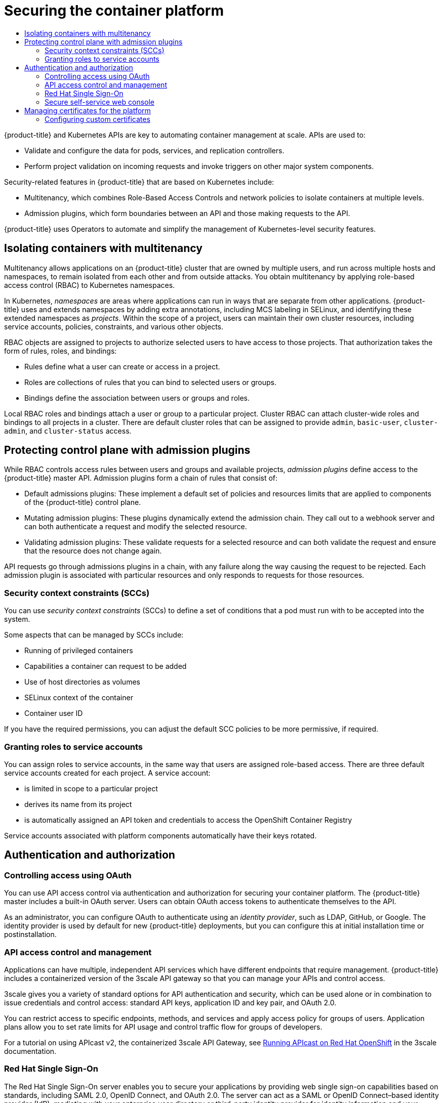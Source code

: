:_mod-docs-content-type: ASSEMBLY
[id="security-platform"]
= Securing the container platform
// The {product-title} attribute provides the context-sensitive name of the relevant OpenShift distribution, for example, "OpenShift Container Platform" or "OKD". The {product-version} attribute provides the product version relative to the distribution, for example "4.9".
// {product-title} and {product-version} are parsed when AsciiBinder queries the _distro_map.yml file in relation to the base branch of a pull request.
// See https://github.com/openshift/openshift-docs/blob/main/contributing_to_docs/doc_guidelines.adoc#product-name-and-version for more information on this topic.
// Other common attributes are defined in the following lines:
:data-uri:
:icons:
:experimental:
:toc: macro
:toc-title:
:imagesdir: images
:prewrap!:
:op-system-first: Red Hat Enterprise Linux CoreOS (RHCOS)
:op-system: RHCOS
:op-system-lowercase: rhcos
:op-system-base: RHEL
:op-system-base-full: Red Hat Enterprise Linux (RHEL)
:op-system-version: 8.x
:tsb-name: Template Service Broker
:kebab: image:kebab.png[title="Options menu"]
:rh-openstack-first: Red Hat OpenStack Platform (RHOSP)
:rh-openstack: RHOSP
:ai-full: Assisted Installer
:ai-version: 2.3
:cluster-manager-first: Red Hat OpenShift Cluster Manager
:cluster-manager: OpenShift Cluster Manager
:cluster-manager-url: link:https://console.redhat.com/openshift[OpenShift Cluster Manager Hybrid Cloud Console]
:cluster-manager-url-pull: link:https://console.redhat.com/openshift/install/pull-secret[pull secret from the Red Hat OpenShift Cluster Manager]
:insights-advisor-url: link:https://console.redhat.com/openshift/insights/advisor/[Insights Advisor]
:hybrid-console: Red Hat Hybrid Cloud Console
:hybrid-console-second: Hybrid Cloud Console
:oadp-first: OpenShift API for Data Protection (OADP)
:oadp-full: OpenShift API for Data Protection
:oc-first: pass:quotes[OpenShift CLI (`oc`)]
:product-registry: OpenShift image registry
:rh-storage-first: Red Hat OpenShift Data Foundation
:rh-storage: OpenShift Data Foundation
:rh-rhacm-first: Red Hat Advanced Cluster Management (RHACM)
:rh-rhacm: RHACM
:rh-rhacm-version: 2.8
:sandboxed-containers-first: OpenShift sandboxed containers
:sandboxed-containers-operator: OpenShift sandboxed containers Operator
:sandboxed-containers-version: 1.3
:sandboxed-containers-version-z: 1.3.3
:sandboxed-containers-legacy-version: 1.3.2
:cert-manager-operator: cert-manager Operator for Red Hat OpenShift
:secondary-scheduler-operator-full: Secondary Scheduler Operator for Red Hat OpenShift
:secondary-scheduler-operator: Secondary Scheduler Operator
// Backup and restore
:velero-domain: velero.io
:velero-version: 1.11
:launch: image:app-launcher.png[title="Application Launcher"]
:mtc-short: MTC
:mtc-full: Migration Toolkit for Containers
:mtc-version: 1.8
:mtc-version-z: 1.8.0
// builds (Valid only in 4.11 and later)
:builds-v2title: Builds for Red Hat OpenShift
:builds-v2shortname: OpenShift Builds v2
:builds-v1shortname: OpenShift Builds v1
//gitops
:gitops-title: Red Hat OpenShift GitOps
:gitops-shortname: GitOps
:gitops-ver: 1.1
:rh-app-icon: image:red-hat-applications-menu-icon.jpg[title="Red Hat applications"]
//pipelines
:pipelines-title: Red Hat OpenShift Pipelines
:pipelines-shortname: OpenShift Pipelines
:pipelines-ver: pipelines-1.12
:pipelines-version-number: 1.12
:tekton-chains: Tekton Chains
:tekton-hub: Tekton Hub
:artifact-hub: Artifact Hub
:pac: Pipelines as Code
//odo
:odo-title: odo
//OpenShift Kubernetes Engine
:oke: OpenShift Kubernetes Engine
//OpenShift Platform Plus
:opp: OpenShift Platform Plus
//openshift virtualization (cnv)
:VirtProductName: OpenShift Virtualization
:VirtVersion: 4.14
:KubeVirtVersion: v0.59.0
:HCOVersion: 4.14.0
:CNVNamespace: openshift-cnv
:CNVOperatorDisplayName: OpenShift Virtualization Operator
:CNVSubscriptionSpecSource: redhat-operators
:CNVSubscriptionSpecName: kubevirt-hyperconverged
:delete: image:delete.png[title="Delete"]
//distributed tracing
:DTProductName: Red Hat OpenShift distributed tracing platform
:DTShortName: distributed tracing platform
:DTProductVersion: 2.9
:JaegerName: Red Hat OpenShift distributed tracing platform (Jaeger)
:JaegerShortName: distributed tracing platform (Jaeger)
:JaegerVersion: 1.47.0
:OTELName: Red Hat OpenShift distributed tracing data collection
:OTELShortName: distributed tracing data collection
:OTELOperator: Red Hat OpenShift distributed tracing data collection Operator
:OTELVersion: 0.81.0
:TempoName: Red Hat OpenShift distributed tracing platform (Tempo)
:TempoShortName: distributed tracing platform (Tempo)
:TempoOperator: Tempo Operator
:TempoVersion: 2.1.1
//logging
:logging-title: logging subsystem for Red Hat OpenShift
:logging-title-uc: Logging subsystem for Red Hat OpenShift
:logging: logging subsystem
:logging-uc: Logging subsystem
//serverless
:ServerlessProductName: OpenShift Serverless
:ServerlessProductShortName: Serverless
:ServerlessOperatorName: OpenShift Serverless Operator
:FunctionsProductName: OpenShift Serverless Functions
//service mesh v2
:product-dedicated: Red Hat OpenShift Dedicated
:product-rosa: Red Hat OpenShift Service on AWS
:SMProductName: Red Hat OpenShift Service Mesh
:SMProductShortName: Service Mesh
:SMProductVersion: 2.4.4
:MaistraVersion: 2.4
//Service Mesh v1
:SMProductVersion1x: 1.1.18.2
//Windows containers
:productwinc: Red Hat OpenShift support for Windows Containers
// Red Hat Quay Container Security Operator
:rhq-cso: Red Hat Quay Container Security Operator
// Red Hat Quay
:quay: Red Hat Quay
:sno: single-node OpenShift
:sno-caps: Single-node OpenShift
//TALO and Redfish events Operators
:cgu-operator-first: Topology Aware Lifecycle Manager (TALM)
:cgu-operator-full: Topology Aware Lifecycle Manager
:cgu-operator: TALM
:redfish-operator: Bare Metal Event Relay
//Formerly known as CodeReady Containers and CodeReady Workspaces
:openshift-local-productname: Red Hat OpenShift Local
:openshift-dev-spaces-productname: Red Hat OpenShift Dev Spaces
// Factory-precaching-cli tool
:factory-prestaging-tool: factory-precaching-cli tool
:factory-prestaging-tool-caps: Factory-precaching-cli tool
:openshift-networking: Red Hat OpenShift Networking
// TODO - this probably needs to be different for OKD
//ifdef::openshift-origin[]
//:openshift-networking: OKD Networking
//endif::[]
// logical volume manager storage
:lvms-first: Logical volume manager storage (LVM Storage)
:lvms: LVM Storage
//Operator SDK version
:osdk_ver: 1.31.0
//Operator SDK version that shipped with the previous OCP 4.x release
:osdk_ver_n1: 1.28.0
//Next-gen (OCP 4.14+) Operator Lifecycle Manager, aka "v1"
:olmv1: OLM 1.0
:olmv1-first: Operator Lifecycle Manager (OLM) 1.0
:ztp-first: GitOps Zero Touch Provisioning (ZTP)
:ztp: GitOps ZTP
:3no: three-node OpenShift
:3no-caps: Three-node OpenShift
:run-once-operator: Run Once Duration Override Operator
// Web terminal
:web-terminal-op: Web Terminal Operator
:devworkspace-op: DevWorkspace Operator
:secrets-store-driver: Secrets Store CSI driver
:secrets-store-operator: Secrets Store CSI Driver Operator
//AWS STS
:sts-first: Security Token Service (STS)
:sts-full: Security Token Service
:sts-short: STS
//Cloud provider names
//AWS
:aws-first: Amazon Web Services (AWS)
:aws-full: Amazon Web Services
:aws-short: AWS
//GCP
:gcp-first: Google Cloud Platform (GCP)
:gcp-full: Google Cloud Platform
:gcp-short: GCP
//alibaba cloud
:alibaba: Alibaba Cloud
// IBM Cloud VPC
:ibmcloudVPCProductName: IBM Cloud VPC
:ibmcloudVPCRegProductName: IBM(R) Cloud VPC
// IBM Cloud
:ibm-cloud-bm: IBM Cloud Bare Metal (Classic)
:ibm-cloud-bm-reg: IBM Cloud(R) Bare Metal (Classic)
// IBM Power
:ibmpowerProductName: IBM Power
:ibmpowerRegProductName: IBM(R) Power
// IBM zSystems
:ibmzProductName: IBM Z
:ibmzRegProductName: IBM(R) Z
:linuxoneProductName: IBM(R) LinuxONE
//Azure
:azure-full: Microsoft Azure
:azure-short: Azure
//vSphere
:vmw-full: VMware vSphere
:vmw-short: vSphere
//Oracle
:oci-first: Oracle(R) Cloud Infrastructure
:oci: OCI
:ocvs-first: Oracle(R) Cloud VMware Solution (OCVS)
:ocvs: OCVS
:context: security-platform

toc::[]

{product-title} and Kubernetes APIs are key to automating container management at scale. APIs are used to:

* Validate and configure the data for pods, services, and replication controllers.
* Perform project validation on incoming requests and invoke triggers on other
major system components.

Security-related features in {product-title} that are based on Kubernetes include:

* Multitenancy, which combines Role-Based Access Controls and network policies
to isolate containers at multiple levels.
* Admission plugins, which form boundaries between an API and those
making requests to the API.

{product-title} uses Operators to automate and simplify the management of
Kubernetes-level security features.

// Multitenancy
:leveloffset: +1

// Module included in the following assemblies:
//
// * security/container_security/security-platform.adoc

[id="security-platform-multi-tenancy_{context}"]
= Isolating containers with multitenancy

Multitenancy allows applications on an {product-title} cluster that are owned
by multiple users, and run across multiple hosts and namespaces,
to remain isolated from each other and from outside attacks.
You obtain multitenancy by applying role-based access control (RBAC)
to Kubernetes namespaces.

In Kubernetes, _namespaces_ are areas where applications can run
in ways that are separate from other applications.
{product-title} uses and extends namespaces by adding extra
annotations, including MCS labeling in SELinux, and identifying
these extended namespaces as _projects_. Within the scope of
a project, users can maintain their own cluster resources,
including service accounts, policies, constraints,
and various other objects.

RBAC objects are assigned to projects to authorize selected users
to have access to those projects. That authorization takes the form
of rules, roles, and bindings:

* Rules define what a user can create or access in a project.
* Roles are collections of rules that you can bind to selected users or groups.
* Bindings define the association between users or groups and roles.

Local RBAC roles and bindings attach a user or group to a
particular project. Cluster RBAC can attach cluster-wide roles and bindings
to all projects in a cluster. There are default
cluster roles that can be assigned to provide `admin`, `basic-user`, `cluster-admin`,
and `cluster-status` access.

:leveloffset!:

// Admission plugins
:leveloffset: +1

// Module included in the following assemblies:
//
// * security/container_security/security-platform.adoc

[id="security-platform-admission_{context}"]
= Protecting control plane with admission plugins

While RBAC controls access rules between users and groups and available projects,
_admission plugins_ define access to the {product-title} master API.
Admission plugins form a chain of rules that consist of:

* Default admissions plugins: These implement a default set of
policies and resources limits that are applied to components of the {product-title}
control plane.

* Mutating admission plugins: These plugins dynamically extend the admission chain.
They call out to a webhook server and can both authenticate a request and modify the selected resource.

* Validating admission plugins: These validate requests for a selected resource
and can both validate the request and ensure that the resource does not change again.

API requests go through admissions plugins in a chain, with any failure along
the way causing the request to be rejected. Each admission plugin is associated with particular resources and only
responds to requests for those resources.

[id="security-deployment-sccs_{context}"]
== Security context constraints (SCCs)

You can use _security context constraints_ (SCCs) to define a set of conditions
that a pod must run with to be accepted
into the system.

Some aspects that can be managed by SCCs include:

- Running of privileged containers
- Capabilities a container can request to be added
- Use of host directories as volumes
- SELinux context of the container
- Container user ID

If you have the required permissions, you can adjust the default SCC policies to
be more permissive, if required.

[id="security-service-account_{context}"]
== Granting roles to service accounts

You can assign roles to service accounts, in the same way that
users are assigned role-based access.
There are three default service accounts created for each project.
A service account:

* is limited in scope to a particular project
* derives its name from its project
* is automatically assigned an API token and credentials to access the
OpenShift Container Registry

Service accounts associated with platform components automatically
have their keys rotated.

:leveloffset!:

// Authentication and authorization
:leveloffset: +1

// Module included in the following assemblies:
//
// * security/container_security/security-platform.adoc

[id="security-platform-authentication_{context}"]
=  Authentication and authorization

[id="security-platform-auth-controlling-access_{context}"]
== Controlling access using OAuth

You can use API access control via authentication and authorization for securing
your container platform. The {product-title} master includes a built-in OAuth
server. Users can obtain OAuth access tokens to authenticate themselves to the
API.

As an administrator, you can configure OAuth to authenticate using an _identity
provider_, such as LDAP, GitHub, or Google. The
identity provider is used by default for new {product-title} deployments, but
you can configure this at initial installation time or postinstallation.

[id="security-platform-api-access-control_{context}"]
== API access control and management

Applications can have multiple, independent API services which have different
endpoints that require management. {product-title} includes a containerized
version of the 3scale API gateway so that you can manage your APIs and control
access.

3scale gives you a variety of standard options for API authentication and
security, which can be used alone or in combination to issue credentials and
control access: standard API keys, application ID and key pair, and OAuth 2.0.

You can restrict access to specific endpoints, methods, and services and apply
access policy for groups of users. Application plans allow you to set rate
limits for API usage and control traffic flow for groups of developers.

For a tutorial on using APIcast v2, the containerized 3scale API Gateway, see
link:https://access.redhat.com/documentation/en-us/red_hat_3scale_api_management/2.0/html/deployment_options/apicast-openshift[Running APIcast on Red Hat OpenShift]
in the 3scale documentation.

[id="security-platform-red-hat-sso_{context}"]
== Red Hat Single Sign-On

The Red Hat Single Sign-On server enables you to secure your
applications by providing web single sign-on capabilities based on standards, including
SAML 2.0, OpenID Connect, and OAuth 2.0. The server can act as a SAML or OpenID
Connect–based identity provider (IdP), mediating with your enterprise user
directory or third-party identity provider for identity information and your
applications using standards-based tokens. You can integrate Red Hat Single Sign-On with
LDAP-based directory services including Microsoft Active Directory and Red Hat
Enterprise Linux Identity Management.

[id="security-platform-auth-secure-self-service-web-console_{context}"]
== Secure self-service web console

{product-title} provides a self-service web console to ensure that teams do not
access other environments without authorization. {product-title} ensures a
secure multitenant master by providing the following:

- Access to the master uses Transport Layer Security (TLS)
- Access to the API Server uses X.509 certificates or OAuth access tokens
- Project quota limits the damage that a rogue token could do
- The etcd service is not exposed directly to the cluster

:leveloffset!:

// Managing certificates for the platform
:leveloffset: +1

// Module included in the following assemblies:
//
// * security/container_security/security-platform.adoc

[id="security-platform-certificates_{context}"]
= Managing certificates for the platform

{product-title} has multiple components within its framework that use REST-based
HTTPS communication leveraging encryption via TLS certificates.
{product-title}'s installer configures these certificates during
installation. There are some primary components that generate this traffic:

* masters (API server and controllers)
* etcd
* nodes
* registry
* router

[id="security-platform-config-custom-certs_{context}"]
== Configuring custom certificates

You can configure custom serving certificates for the public hostnames of the
API server and web console during initial installation or when redeploying
certificates. You can also use a custom CA.

:leveloffset!:

[role="_additional-resources"]
.Additional resources
* xref:../../architecture/architecture.adoc#architecture-platform-introduction_architecture[Introduction to {product-title}]
* xref:../../authentication/using-rbac.adoc#using-rbac[Using RBAC to define and apply permissions]

* xref:../../architecture/admission-plug-ins.adoc#admission-plug-ins[About admission plugins]

* xref:../../authentication/managing-security-context-constraints.adoc#managing-pod-security-policies[Managing security context constraints]
* xref:../../authentication/managing-security-context-constraints.adoc#security-context-constraints-command-reference_configuring-internal-oauth[SCC reference commands]
* xref:../../authentication/understanding-and-creating-service-accounts.adoc#service-accounts-granting-roles_understanding-service-accounts[Examples of granting roles to service accounts]
* xref:../../authentication/configuring-internal-oauth.adoc#configuring-internal-oauth[Configuring the internal OAuth server]
* xref:../../authentication/understanding-identity-provider.adoc#understanding-identity-provider[Understanding identity provider configuration]
* xref:../../security/certificate_types_descriptions/user-provided-certificates-for-api-server.adoc#cert-types-user-provided-certificates-for-the-api-server[Certificate types and descriptions]
* xref:../../security/certificate_types_descriptions/proxy-certificates.adoc#cert-types-proxy-certificates[Proxy certificates]

//# includes=_attributes/common-attributes,modules/security-platform-multi-tenancy,modules/security-platform-admission,modules/security-platform-authentication,modules/security-platform-certificates
